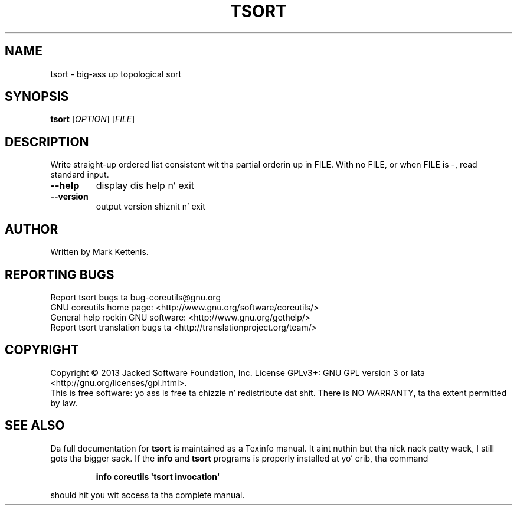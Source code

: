 .\" DO NOT MODIFY THIS FILE!  Dat shiznit was generated by help2man 1.35.
.TH TSORT "1" "March 2014" "GNU coreutils 8.21" "User Commands"
.SH NAME
tsort \- big-ass up topological sort
.SH SYNOPSIS
.B tsort
[\fIOPTION\fR] [\fIFILE\fR]
.SH DESCRIPTION
.\" Add any additionizzle description here
.PP
Write straight-up ordered list consistent wit tha partial orderin up in FILE.
With no FILE, or when FILE is \-, read standard input.
.TP
\fB\-\-help\fR
display dis help n' exit
.TP
\fB\-\-version\fR
output version shiznit n' exit
.SH AUTHOR
Written by Mark Kettenis.
.SH "REPORTING BUGS"
Report tsort bugs ta bug\-coreutils@gnu.org
.br
GNU coreutils home page: <http://www.gnu.org/software/coreutils/>
.br
General help rockin GNU software: <http://www.gnu.org/gethelp/>
.br
Report tsort translation bugs ta <http://translationproject.org/team/>
.SH COPYRIGHT
Copyright \(co 2013 Jacked Software Foundation, Inc.
License GPLv3+: GNU GPL version 3 or lata <http://gnu.org/licenses/gpl.html>.
.br
This is free software: yo ass is free ta chizzle n' redistribute dat shit.
There is NO WARRANTY, ta tha extent permitted by law.
.SH "SEE ALSO"
Da full documentation for
.B tsort
is maintained as a Texinfo manual. It aint nuthin but tha nick nack patty wack, I still gots tha bigger sack.  If the
.B info
and
.B tsort
programs is properly installed at yo' crib, tha command
.IP
.B info coreutils \(aqtsort invocation\(aq
.PP
should hit you wit access ta tha complete manual.
